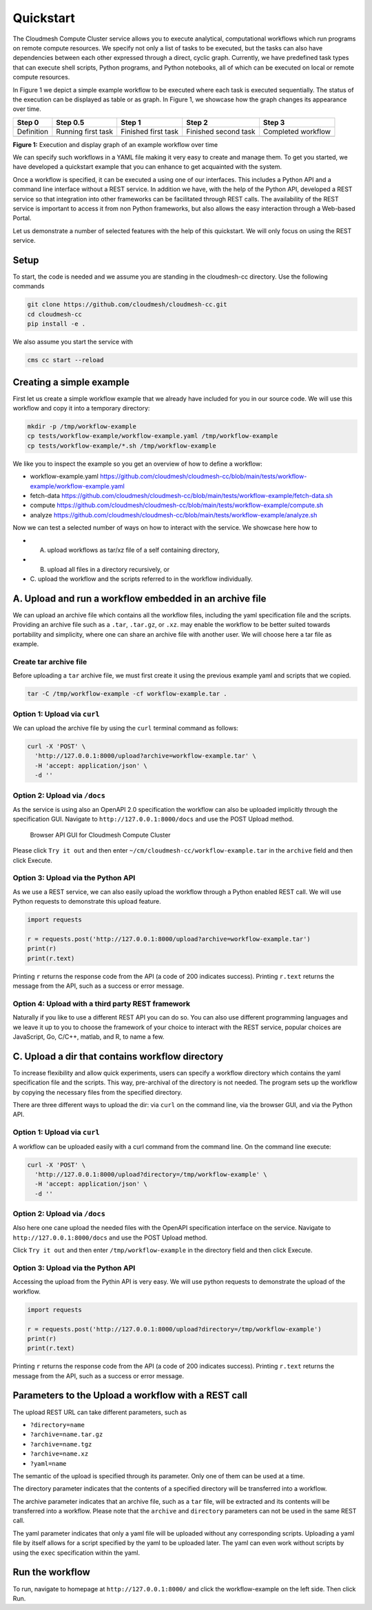 Quickstart
==========

The Cloudmesh Compute Cluster service allows you to execute analytical,
computational workflows which run programs on remote compute resources.
We specify not only a list of tasks to be executed, but the tasks can
also have dependencies between each other expressed through a direct,
cyclic graph. Currently, we have predefined task types that can execute
shell scripts, Python programs, and Python notebooks, all of which can
be executed on local or remote compute resources.

In Figure 1 we depict a simple example workflow to be executed where
each task is executed sequentially. The status of the execution can be
displayed as table or as graph. In Figure 1, we showcase how the graph
changes its appearance over time.

+--------------+-------------+------------+-------------+-------------+
| Step 0       | Step 0.5    | Step 1     | Step 2      | Step 3      |
+==============+=============+============+=============+=============+
| Definition   | Running     | Finished   | Finished    | Completed   |
|              | first task  | first task | second task | workflow    |
+--------------+-------------+------------+-------------+-------------+
| |A graph of  | |fetch-data | |image1|   | |compute    | |Entire     |
| an example   | finished|   |            | node        | workflow    |
| workflow|    |             |            | finished|   | finished|   |
+--------------+-------------+------------+-------------+-------------+

**Figure 1:** Execution and display graph of an example workflow over
time

We can specify such workflows in a YAML file making it very easy to
create and manage them. To get you started, we have developed a
quickstart example that you can enhance to get acquainted with the
system.

Once a workflow is specified, it can be executed a using one of our
interfaces. This includes a Python API and a command line interface
without a REST service. In addition we have, with the help of the Python
API, developed a REST service so that integration into other frameworks
can be facilitated through REST calls. The availability of the REST
service is important to access it from non Python frameworks, but also
allows the easy interaction through a Web-based Portal.

Let us demonstrate a number of selected features with the help of this
quickstart. We will only focus on using the REST service.

Setup
-----

To start, the code is needed and we assume you are standing in the
cloudmesh-cc directory. Use the following commands

.. code:: bash

   git clone https://github.com/cloudmesh/cloudmesh-cc.git
   cd cloudmesh-cc
   pip install -e .

We also assume you start the service with

.. code:: bash

   cms cc start --reload

Creating a simple example
-------------------------

First let us create a simple workflow example that we already have
included for you in our source code. We will use this workflow and copy
it into a temporary directory:

.. code:: bash

   mkdir -p /tmp/workflow-example
   cp tests/workflow-example/workflow-example.yaml /tmp/workflow-example
   cp tests/workflow-example/*.sh /tmp/workflow-example

We like you to inspect the example so you get an overview of how to
define a workflow:

-  workflow-example.yaml
   https://github.com/cloudmesh/cloudmesh-cc/blob/main/tests/workflow-example/workflow-example.yaml
-  fetch-data
   https://github.com/cloudmesh/cloudmesh-cc/blob/main/tests/workflow-example/fetch-data.sh
-  compute
   https://github.com/cloudmesh/cloudmesh-cc/blob/main/tests/workflow-example/compute.sh
-  analyze
   https://github.com/cloudmesh/cloudmesh-cc/blob/main/tests/workflow-example/analyze.sh

Now we can test a selected number of ways on how to interact with the
service. We showcase here how to

-  A. upload workflows as tar/xz file of a self containing directory,
-  B. upload all files in a directory recursively, or
-  C. upload the workflow and the scripts referred to in the workflow
   individually.

A. Upload and run a workflow embedded in an archive file
--------------------------------------------------------

We can upload an archive file which contains all the workflow files,
including the yaml specification file and the scripts. Providing an
archive file such as a ``.tar``, ``.tar.gz``, or ``.xz``. may enable the
workflow to be better suited towards portability and simplicity, where
one can share an archive file with another user. We will choose here a
tar file as example.

Create tar archive file
~~~~~~~~~~~~~~~~~~~~~~~

Before uploading a ``tar`` archive file, we must first create it using
the previous example yaml and scripts that we copied.

.. code:: bash

   tar -C /tmp/workflow-example -cf workflow-example.tar .

Option 1: Upload via ``curl``
~~~~~~~~~~~~~~~~~~~~~~~~~~~~~

We can upload the archive file by using the ``curl`` terminal command as
follows:

.. code:: bash

   curl -X 'POST' \
     'http://127.0.0.1:8000/upload?archive=workflow-example.tar' \
     -H 'accept: application/json' \
     -d ''

Option 2: Upload via ``/docs``
~~~~~~~~~~~~~~~~~~~~~~~~~~~~~~

As the service is using also an OpenAPI 2.0 specification the workflow
can also be uploaded implicitly through the specification GUI. Navigate
to ``http://127.0.0.1:8000/docs`` and use the POST Upload method.

.. figure:: images/upload_api.png
   :alt: Browser API GUI for Cloudmesh Compute Cluster

   Browser API GUI for Cloudmesh Compute Cluster

Please click ``Try it out`` and then enter
``~/cm/cloudmesh-cc/workflow-example.tar`` in the ``archive`` field and
then click Execute.

Option 3: Upload via the Python API
~~~~~~~~~~~~~~~~~~~~~~~~~~~~~~~~~~~

As we use a REST service, we can also easily upload the workflow through
a Python enabled REST call. We will use Python requests to demonstrate
this upload feature.

.. code:: python

   import requests

   r = requests.post('http://127.0.0.1:8000/upload?archive=workflow-example.tar')
   print(r)
   print(r.text)

Printing ``r`` returns the response code from the API (a code of 200
indicates success). Printing ``r.text`` returns the message from the
API, such as a success or error message.

Option 4: Upload with a third party REST framework
~~~~~~~~~~~~~~~~~~~~~~~~~~~~~~~~~~~~~~~~~~~~~~~~~~

Naturally if you like to use a different REST API you can do so. You can
also use different programming languages and we leave it up to you to
choose the framework of your choice to interact with the REST service,
popular choices are JavaScript, Go, C/C++, matlab, and R, to name a few.

C. Upload a dir that contains workflow directory
------------------------------------------------

To increase flexibility and allow quick experiments, users can specify a
workflow directory which contains the yaml specification file and the
scripts. This way, pre-archival of the directory is not needed. The
program sets up the workflow by copying the necessary files from the
specified directory.

There are three different ways to upload the dir: via ``curl`` on the
command line, via the browser GUI, and via the Python API.

.. _option-1-upload-via-curl-1:

Option 1: Upload via ``curl``
~~~~~~~~~~~~~~~~~~~~~~~~~~~~~

A workflow can be uploaded easily with a curl command from the command
line. On the command line execute:

.. code:: bash

   curl -X 'POST' \
     'http://127.0.0.1:8000/upload?directory=/tmp/workflow-example' \
     -H 'accept: application/json' \
     -d ''

.. _option-2-upload-via-docs-1:

Option 2: Upload via ``/docs``
~~~~~~~~~~~~~~~~~~~~~~~~~~~~~~

Also here one cane upload the needed files with the OpenAPI
specification interface on the service. Navigate to
``http://127.0.0.1:8000/docs`` and use the POST Upload method.

Click ``Try it out`` and then enter ``/tmp/workflow-example`` in the
directory field and then click Execute.

.. _option-3-upload-via-the-python-api-1:

Option 3: Upload via the Python API
~~~~~~~~~~~~~~~~~~~~~~~~~~~~~~~~~~~

Accessing the upload from the Pythin API is very easy. We will use
python requests to demonstrate the upload of the workflow.

.. code:: python

   import requests

   r = requests.post('http://127.0.0.1:8000/upload?directory=/tmp/workflow-example')
   print(r)
   print(r.text)

Printing ``r`` returns the response code from the API (a code of 200
indicates success). Printing ``r.text`` returns the message from the
API, such as a success or error message.

Parameters to the Upload a workflow with a REST call
----------------------------------------------------

The upload REST URL can take different parameters, such as

-  ``?directory=name``
-  ``?archive=name.tar.gz``
-  ``?archive=name.tgz``
-  ``?archive=name.xz``
-  ``?yaml=name``

The semantic of the upload is specified through its parameter. Only one
of them can be used at a time.

The directory parameter indicates that the contents of a specified
directory will be transferred into a workflow.

The archive parameter indicates that an archive file, such as a ``tar``
file, will be extracted and its contents will be transferred into a
workflow. Please note that the ``archive`` and ``directory`` parameters
can not be used in the same REST call.

The yaml parameter indicates that only a yaml file will be uploaded
without any corresponding scripts. Uploading a yaml file by itself
allows for a script specified by the yaml to be uploaded later. The yaml
can even work without scripts by using the ``exec`` specification within
the yaml.

Run the workflow
----------------

To run, navigate to homepage at ``http://127.0.0.1:8000/`` and click the
workflow-example on the left side. Then click Run.

.. |A graph of an example workflow| image:: images/workflow-example.svg
.. |fetch-data finished| image:: images/workflow-example-1.5.svg
.. |image1| image:: images/workflow-example-2.svg
.. |compute node finished| image:: images/workflow-example-3.svg
.. |Entire workflow finished| image:: images/workflow-example-5.svg
